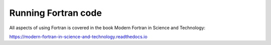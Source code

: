 Running Fortran code
====================

All aspects of using Fortran is covered in the book Modern Fortran in Science and Technology:

https://modern-fortran-in-science-and-technology.readthedocs.io